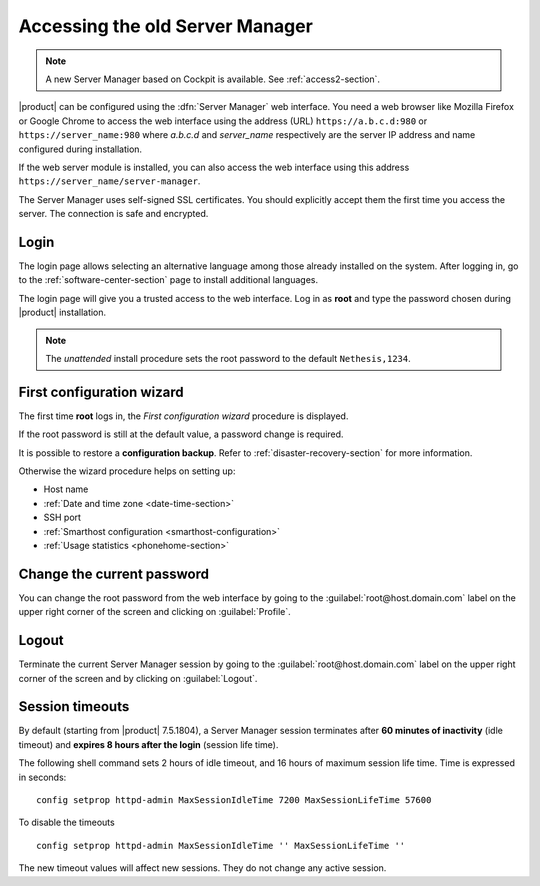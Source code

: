 .. index::
   single: Server Manager
   single: web interface

.. _access-section:

================================
Accessing the old Server Manager
================================

.. note:: A new Server Manager based on Cockpit is available. See :ref:`access2-section`.

|product| can be configured using the :dfn:`Server Manager` web interface. 
You need a web browser like Mozilla Firefox or Google Chrome to access the web interface using the address (URL) 
``https://a.b.c.d:980`` or ``https://server_name:980`` where *a.b.c.d* and *server_name* respectively are the server IP address and name 
configured during installation.

If the web server module is installed, you can also access the web interface using this address ``https://server_name/server-manager``.

The Server Manager uses self-signed SSL certificates.
You should explicitly accept them the first time you access the server.
The connection is safe and encrypted.

Login
=====

The login page allows selecting an alternative language among those already
installed on the system. After logging in, go to the
:ref:`software-center-section` page to install additional languages.

The login page will give you a trusted access to the web interface. Log in
as **root** and type the password chosen during |product| installation.

.. note:: 
    
    The *unattended* install procedure sets the root password to the default
    ``Nethesis,1234``.

.. _first-configuration-wizard-section:

First configuration wizard
==========================

The first time **root** logs in, the *First configuration wizard* procedure is
displayed.

If the root password is still at the default value, a password change is required.

It is possible to restore a **configuration backup**. Refer to
:ref:`disaster-recovery-section` for more information.

Otherwise the wizard procedure helps on setting up:

* Host name
* :ref:`Date and time zone <date-time-section>`
* SSH port
* :ref:`Smarthost configuration <smarthost-configuration>`
* :ref:`Usage statistics <phonehome-section>`

Change the current password
===========================

You can change the root password from the web interface by going to the
:guilabel:`root@host.domain.com` label on the upper right corner of the screen
and clicking on :guilabel:`Profile`.


Logout
======

Terminate the current Server Manager session by going to the
:guilabel:`root@host.domain.com` label on the upper right corner of the screen
and by clicking on :guilabel:`Logout`.

.. _session-timeouts-section:

Session timeouts
================

By default (starting from |product| 7.5.1804), a Server Manager session
terminates after **60 minutes of inactivity** (idle timeout) and **expires
8 hours after the login** (session life time).

The following shell command sets 2 hours of idle timeout, and 16 hours of
maximum session life time. Time is expressed in seconds: ::
    
    config setprop httpd-admin MaxSessionIdleTime 7200 MaxSessionLifeTime 57600

To disable the timeouts ::
    
    config setprop httpd-admin MaxSessionIdleTime '' MaxSessionLifeTime ''

The new timeout values will affect new sessions. They do not change any active
session.
